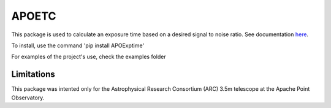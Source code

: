 APOETC
======
This package is used to calculate an exposure time based on a desired signal to noise ratio. See documentation `here <https://apoexposuretimecalculator.github.io/APOExptime/>`_.

To install, use the command 'pip install APOExptime'

For examples of the project's use, check the examples folder


Limitations
------------
This package was intented only for the Astrophysical Research Consortium (ARC) 3.5m telescope at the Apache Point Observatory.
